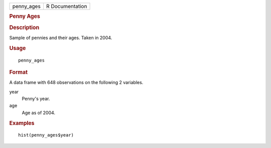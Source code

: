 .. container::

   .. container::

      ========== ===============
      penny_ages R Documentation
      ========== ===============

      .. rubric:: Penny Ages
         :name: penny-ages

      .. rubric:: Description
         :name: description

      Sample of pennies and their ages. Taken in 2004.

      .. rubric:: Usage
         :name: usage

      ::

         penny_ages

      .. rubric:: Format
         :name: format

      A data frame with 648 observations on the following 2 variables.

      year
         Penny's year.

      age
         Age as of 2004.

      .. rubric:: Examples
         :name: examples

      ::

         hist(penny_ages$year)
